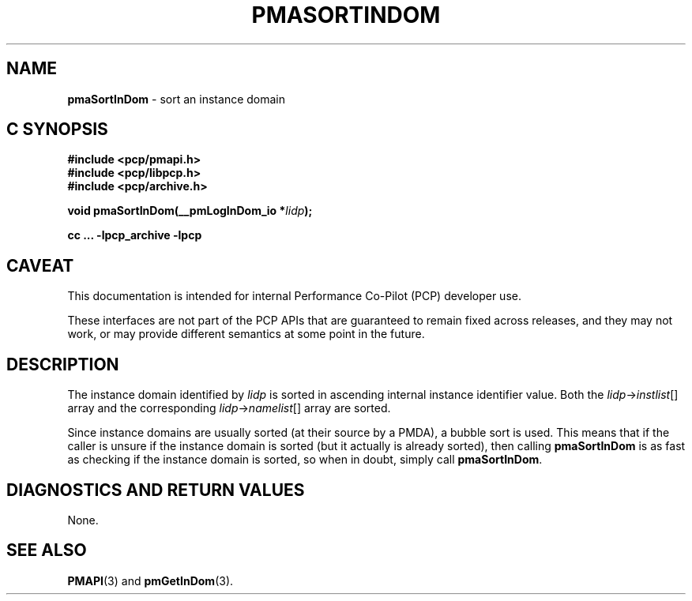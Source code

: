'\"macro stdmacro
.\"
.\" Copyright (c) 2022 Ken McDonell.  All Rights Reserved.
.\"
.\" This program is free software; you can redistribute it and/or modify it
.\" under the terms of the GNU General Public License as published by the
.\" Free Software Foundation; either version 2 of the License, or (at your
.\" option) any later version.
.\"
.\" This program is distributed in the hope that it will be useful, but
.\" WITHOUT ANY WARRANTY; without even the implied warranty of MERCHANTABILITY
.\" or FITNESS FOR A PARTICULAR PURPOSE.  See the GNU General Public License
.\" for more details.
.\"
.\"
.TH PMASORTINDOM 3 "PCP" "Performance Co-Pilot"
.SH NAME
\f3pmaSortInDom\f1 \- sort an instance domain
.SH "C SYNOPSIS"
.ft 3
#include <pcp/pmapi.h>
.br
#include <pcp/libpcp.h>
.br
#include <pcp/archive.h>
.sp
void pmaSortInDom(__pmLogInDom_io *\fIlidp\fP);
.sp
cc ... \-lpcp_archive \-lpcp
.ft 1
.SH CAVEAT
This documentation is intended for internal Performance Co-Pilot
(PCP) developer use.
.PP
These interfaces are not part of the PCP APIs that are guaranteed to
remain fixed across releases, and they may not work, or may provide
different semantics at some point in the future.
.SH DESCRIPTION
.de CW
.ie t \f(CW\\$1\fR\\$2
.el \fI\\$1\fR\\$2
..
The instance domain identified by
.I lidp
is sorted in ascending internal instance identifier value.
Both the
.IR lidp -> instlist []
array and the corresponding
.IR lidp -> namelist []
array are sorted.
.PP
Since instance domains are usually sorted (at their source by a PMDA),
a bubble sort is used.
This means that if the caller is unsure if the instance domain is
sorted (but it actually is already sorted), then calling
.B pmaSortInDom
is as fast as checking if the instance domain is sorted, so
when in doubt, simply call
.BR pmaSortInDom .
.SH DIAGNOSTICS AND RETURN VALUES
None.
.SH SEE ALSO
.BR PMAPI (3)
and
.BR pmGetInDom (3).

